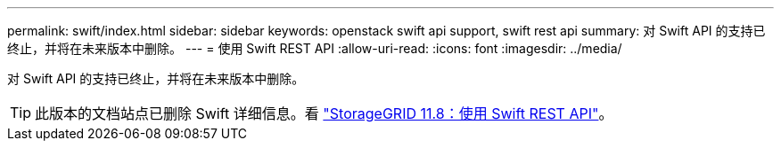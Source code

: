 ---
permalink: swift/index.html 
sidebar: sidebar 
keywords: openstack swift api support, swift rest api 
summary: 对 Swift API 的支持已终止，并将在未来版本中删除。 
---
= 使用 Swift REST API
:allow-uri-read: 
:icons: font
:imagesdir: ../media/


[role="lead"]
对 Swift API 的支持已终止，并将在未来版本中删除。


TIP: 此版本的文档站点已删除 Swift 详细信息。看 https://docs.netapp.com/us-en/storagegrid-118/swift/index.html["StorageGRID 11.8：使用 Swift REST API"^]。
